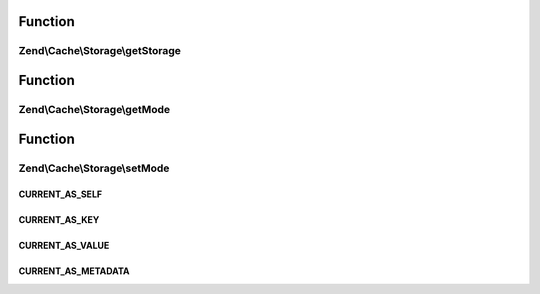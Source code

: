 .. Cache/Storage/IteratorInterface.php generated using docpx on 01/30/13 03:02pm


Function
********

Zend\\Cache\\Storage\\getStorage
================================

.. function:: Zend\Cache\Storage\getStorage()


    Get storage instance

    :rtype: StorageInterface 



Function
********

Zend\\Cache\\Storage\\getMode
=============================

.. function:: Zend\Cache\Storage\getMode()


    Get iterator mode

    :rtype: int Value of IteratorInterface::CURRENT_AS_*



Function
********

Zend\\Cache\\Storage\\setMode
=============================

.. function:: Zend\Cache\Storage\setMode()


    Set iterator mode

    :param int: Value of IteratorInterface::CURRENT_AS_*

    :rtype: IteratorInterface Fluent interface



CURRENT_AS_SELF
+++++++++++++++

CURRENT_AS_KEY
++++++++++++++

CURRENT_AS_VALUE
++++++++++++++++

CURRENT_AS_METADATA
+++++++++++++++++++

